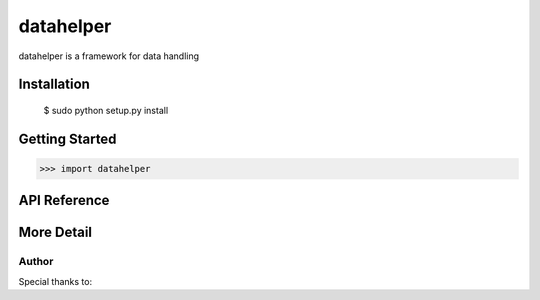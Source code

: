 datahelper
========

datahelper is a framework for data handling

Installation
------------

    $ sudo python setup.py install

Getting Started
---------------

.. code-block:: 

    >>> import datahelper


API Reference
-------------



More Detail
-----------

Author
^^^^^^


Special thanks to:


